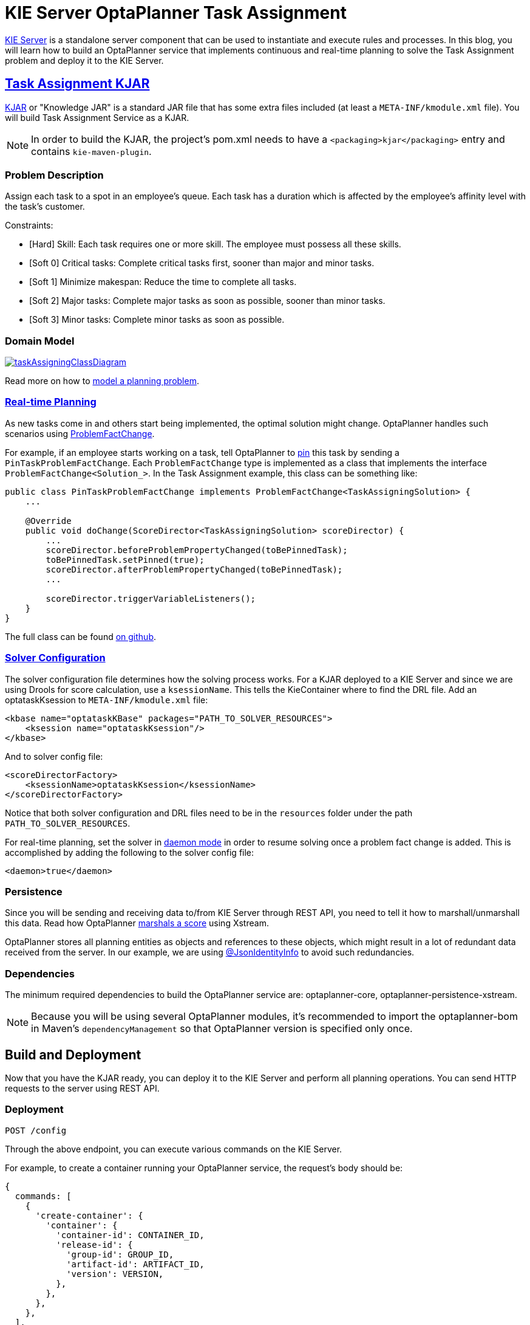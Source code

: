 = KIE Server OptaPlanner Task Assignment
:page-interpolate: true
:awestruct-author: MusaTalluzi
:awestruct-layout: blogPostBase
:awestruct-tags: [useCase, task assigning, kie-server]

https://docs.optaplanner.org/latestFinal/optaplanner-wb-es-docs/html_single/#_ch.kie.server[KIE Server]
is a standalone server component that can be used to instantiate and execute rules and processes.
In this blog, you will learn how to build an OptaPlanner service that implements continuous and real-time planning to solve the
Task Assignment problem and deploy it to the KIE Server.


== https://github.com/kiegroup/kie-server-optaplanner-task-assignment[Task Assignment KJAR]

https://developers.redhat.com/blog/2018/03/14/what-is-a-kjar/[KJAR] or "Knowledge JAR" is a standard JAR file that has
some extra files included (at least a `META-INF/kmodule.xml` file). You will build Task Assignment Service as a KJAR.

NOTE: In order to build the KJAR, the project's pom.xml needs to have a `<packaging>kjar</packaging>` entry and contains
`kie-maven-plugin`.

=== Problem Description

Assign each task to a spot in an employee’s queue. Each task has a duration which is affected by the employee’s affinity
level with the task’s customer.

Constraints:

- [Hard] Skill: Each task requires one or more skill. The employee must possess all these skills.
- [Soft 0] Critical tasks: Complete critical tasks first, sooner than major and minor tasks.
- [Soft 1] Minimize makespan: Reduce the time to complete all tasks.
- [Soft 2] Major tasks: Complete major tasks as soon as possible, sooner than minor tasks.
- [Soft 3] Minor tasks: Complete minor tasks as soon as possible.

=== Domain Model

image::taskAssigningClassDiagram.png[link="taskAssigningClassDiagram.png"]
Read more on how to
https://docs.optaplanner.org/latestFinal/optaplanner-docs/html_single/index.html#modelAPlanningProblem[model a planning problem].

=== https://docs.optaplanner.org/latestFinal/optaplanner-docs/html_single/index.html#realTimePlanning[Real-time Planning]

As new tasks come in and others start being implemented, the optimal solution might change. OptaPlanner handles such scenarios using
https://docs.optaplanner.org/latestFinal/optaplanner-docs/html_single/index.html#problemFactChange[ProblemFactChange].

For example, if an employee starts working on a task, tell OptaPlanner to https://docs.optaplanner.org/latestFinal/optaplanner-docs/html_single/#pinDownPlanningEntities[pin] this task by sending a `PinTaskProblemFactChange`.
Each `ProblemFactChange` type is implemented as a class that implements the interface `ProblemFactChange<Solution_>`.
In the Task Assignment example, this class can be something like:

[source,java]
----
public class PinTaskProblemFactChange implements ProblemFactChange<TaskAssigningSolution> {
    ...

    @Override
    public void doChange(ScoreDirector<TaskAssigningSolution> scoreDirector) {
        ...
        scoreDirector.beforeProblemPropertyChanged(toBePinnedTask);
        toBePinnedTask.setPinned(true);
        scoreDirector.afterProblemPropertyChanged(toBePinnedTask);
        ...

        scoreDirector.triggerVariableListeners();
    }
}
----

The full class can be found https://github.com/kiegroup/kie-server-optaplanner-task-assignment/blob/master/task-assignment-kjar/src/main/java/org/kie/server/examples/optaplanner/taskassignment/kjar/domain/realtime/PinTaskProblemFactChange.java[on github].

===  https://docs.optaplanner.org/latestFinal/optaplanner-docs/html_single/index.html#solverConfiguration[Solver Configuration]

The solver configuration file determines how the solving process works. For a KJAR deployed to a KIE Server and since we are using
Drools for score calculation, use a `ksessionName`. This tells the KieContainer where to find the DRL file.
Add an optataskKsession to `META-INF/kmodule.xml` file:

[source,xml,options="nowrap"]
----
<kbase name="optataskKBase" packages="PATH_TO_SOLVER_RESOURCES">
    <ksession name="optataskKsession"/>
</kbase>
----

And to solver config file:

[source,xml,options="nowrap"]
----
<scoreDirectorFactory>
    <ksessionName>optataskKsession</ksessionName>
</scoreDirectorFactory>
----

Notice that both solver configuration and DRL files need to be in the `resources` folder under the path
`PATH_TO_SOLVER_RESOURCES`.

For real-time planning, set the solver in
https://docs.optaplanner.org/latestFinal/optaplanner-docs/html_single/index.html#daemon[daemon mode] in order to resume
solving once a problem fact change is added. This is accomplished by adding the following to the solver config file:

[source,xml,options="nowrap"]
----
<daemon>true</daemon>
----

=== Persistence

Since you will be sending and receiving data to/from KIE Server through REST API, you need to tell it how to marshall/unmarshall
this data. Read how OptaPlanner
https://docs.optaplanner.org/latestFinal/optaplanner-docs/html_single/index.html#integrationWithXStream[marshals a score] using Xstream.

OptaPlanner stores all planning entities as objects and references to these objects, which might result in a lot of redundant data
received from the server. In our example, we are using
https://github.com/FasterXML/jackson-annotations/wiki/Jackson-Annotations#object-references-identity[@JsonIdentityInfo]
to avoid such redundancies.

=== Dependencies

The minimum required dependencies to build the OptaPlanner service are: optaplanner-core, optaplanner-persistence-xstream.

NOTE: Because you will be using several OptaPlanner modules, it’s recommended to import the optaplanner-bom
in Maven’s `dependencyManagement` so that OptaPlanner version is specified only once.


== Build and Deployment

Now that you have the KJAR ready, you can deploy it to the KIE Server and perform all planning operations.
You can send HTTP requests to the server using REST API.

=== Deployment

`POST /config`

Through the above endpoint, you can execute various commands on the KIE Server.

For example, to create a container running your OptaPlanner service, the request's body should be:

[source,json,options="nowrap"]
----
{
  commands: [
    {
      'create-container': {
        'container': {
          'container-id': CONTAINER_ID,
          'release-id': {
            'group-id': GROUP_ID,
            'artifact-id': ARTIFACT_ID,
            'version': VERSION,
          },
        },
      },
    },
  ],
}
----

Notice that the GAV in the `release-id` object are your KJAR's GAV.

=== Solver registration

`PUT /containers/{CONTAINER_ID}/solvers/{SOLVER_ID}`

With body:

[source,json,options="nowrap"]
----
{
  'solver-config-file': 'PATH_TO_SOLVER_CONFIG_FILE.xml'
}
----

This will build a new solver from the xml resource included in the KJAR.

=== Submit a problem

`POST /containers/{CONTAINER_ID}/solvers/{SOLVER_ID}/state/solving`

Once a solver is built it will be waiting for a problem to start solving. The body of this request contains the object
annotated as `@PlanningSolution`, in the Task Assignment example it will be `TaskAssigningSolution`.

=== Query bestSolution

`GET /containers/{CONTAINER_ID}/solvers/{SOLVER_ID}/bestsolution`

This response body will contain `best-solution` object in addition to extra information about the solver status and score.

=== Submit a ProblemFactChange

`POST /containers/{CONTAINER_ID}/solvers/{SOLVER_ID}/problemfactchanges`

Submits a ProblemFactChange to update the problem the solver is solving. For example if you want to delete
a task the body should be:

//TODO: Update the example to JSON once figure out the required format
[source,xml,options="nowrap"]
----
<problem-fact-change class="TaDeleteTaskProblemFactChange">
    <taskId>TO_BE_DELETED_TASK_ID</taskId>
</problem-fact-change>
----

Notice the use of `class` attribute, this is how you tell OptaPlanner service what type of ProblemFactChange you are submitting.
Here `TaDeleteTaskProblemFactChange` is an `@XStreamAlias` for the `DeleteTaskProblemFactChange`.


NOTE: All the requests above have a base URL `http://SERVER:PORT/CONTEXT/services/rest/server` and require basic HTTP
Authentication for the role kie-server.

Check all the available endpoints https://docs.optaplanner.org/7.14.0.Final/optaplanner-wb-es-docs/html_single/#_optaplanner_rest_api[in the docs].


== Conclusion

To integrate an OptaPlanner service with your application on KIE Server:

1. Build the service as a KJAR.
2. Send an HTTP request to the KIE Server to start a container that runs this service.
3. Communicate with the service through the REST API the the KIE Server exposes.


== Related material

https://github.com/kiegroup/kie-server-optaplanner-task-assignment[KIE Server OptaPlanner Task Assignment demo]

https://docs.optaplanner.org/latestFinal/optaplanner-wb-es-docs/html_single/#kie-server-commands-con_kie-apis[KIE Server and KIE container commands in OptaPlanner]

//TODO: update the link to latestFinal once https://issues.redhat.com/browse/PLANNER-1432 is resolved
https://docs.optaplanner.org/7.14.0.Final/optaplanner-wb-es-docs/html_single/#_optaplanner_rest_api[OptaPlanner REST API]

//TODO: add link to video demo once done
